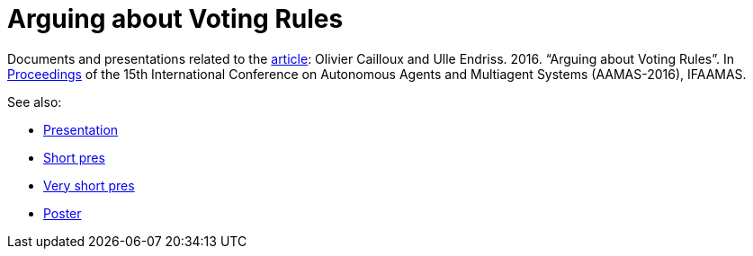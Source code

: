 = Arguing about Voting Rules

Documents and presentations related to the http://www.lamsade.dauphine.fr/~ocailloux/#publications[article]: Olivier Cailloux and Ulle Endriss. 2016. “Arguing about Voting Rules”. In http://www.ifaamas.org/Proceedings/aamas2016/forms/contents.htm#SC1[Proceedings] of the 15th International Conference on Autonomous Agents and Multiagent Systems (AAMAS-2016), IFAAMAS.

See also:

* https://github.com/oliviercailloux/Arguing-about-voting-rules/raw/master/Pres/arguing.pdf[Presentation]
* https://github.com/oliviercailloux/Arguing-about-voting-rules/raw/master/Pres%20Ulle/endriss-aamas-2016-arguvote.pdf[Short pres]
* https://github.com/oliviercailloux/Arguing-about-voting-rules/raw/master/Pres%20internship/short.pdf[Very short pres]
* https://github.com/oliviercailloux/Arguing-about-voting-rules/raw/master/Poster/arguingposter.pdf[Poster]

